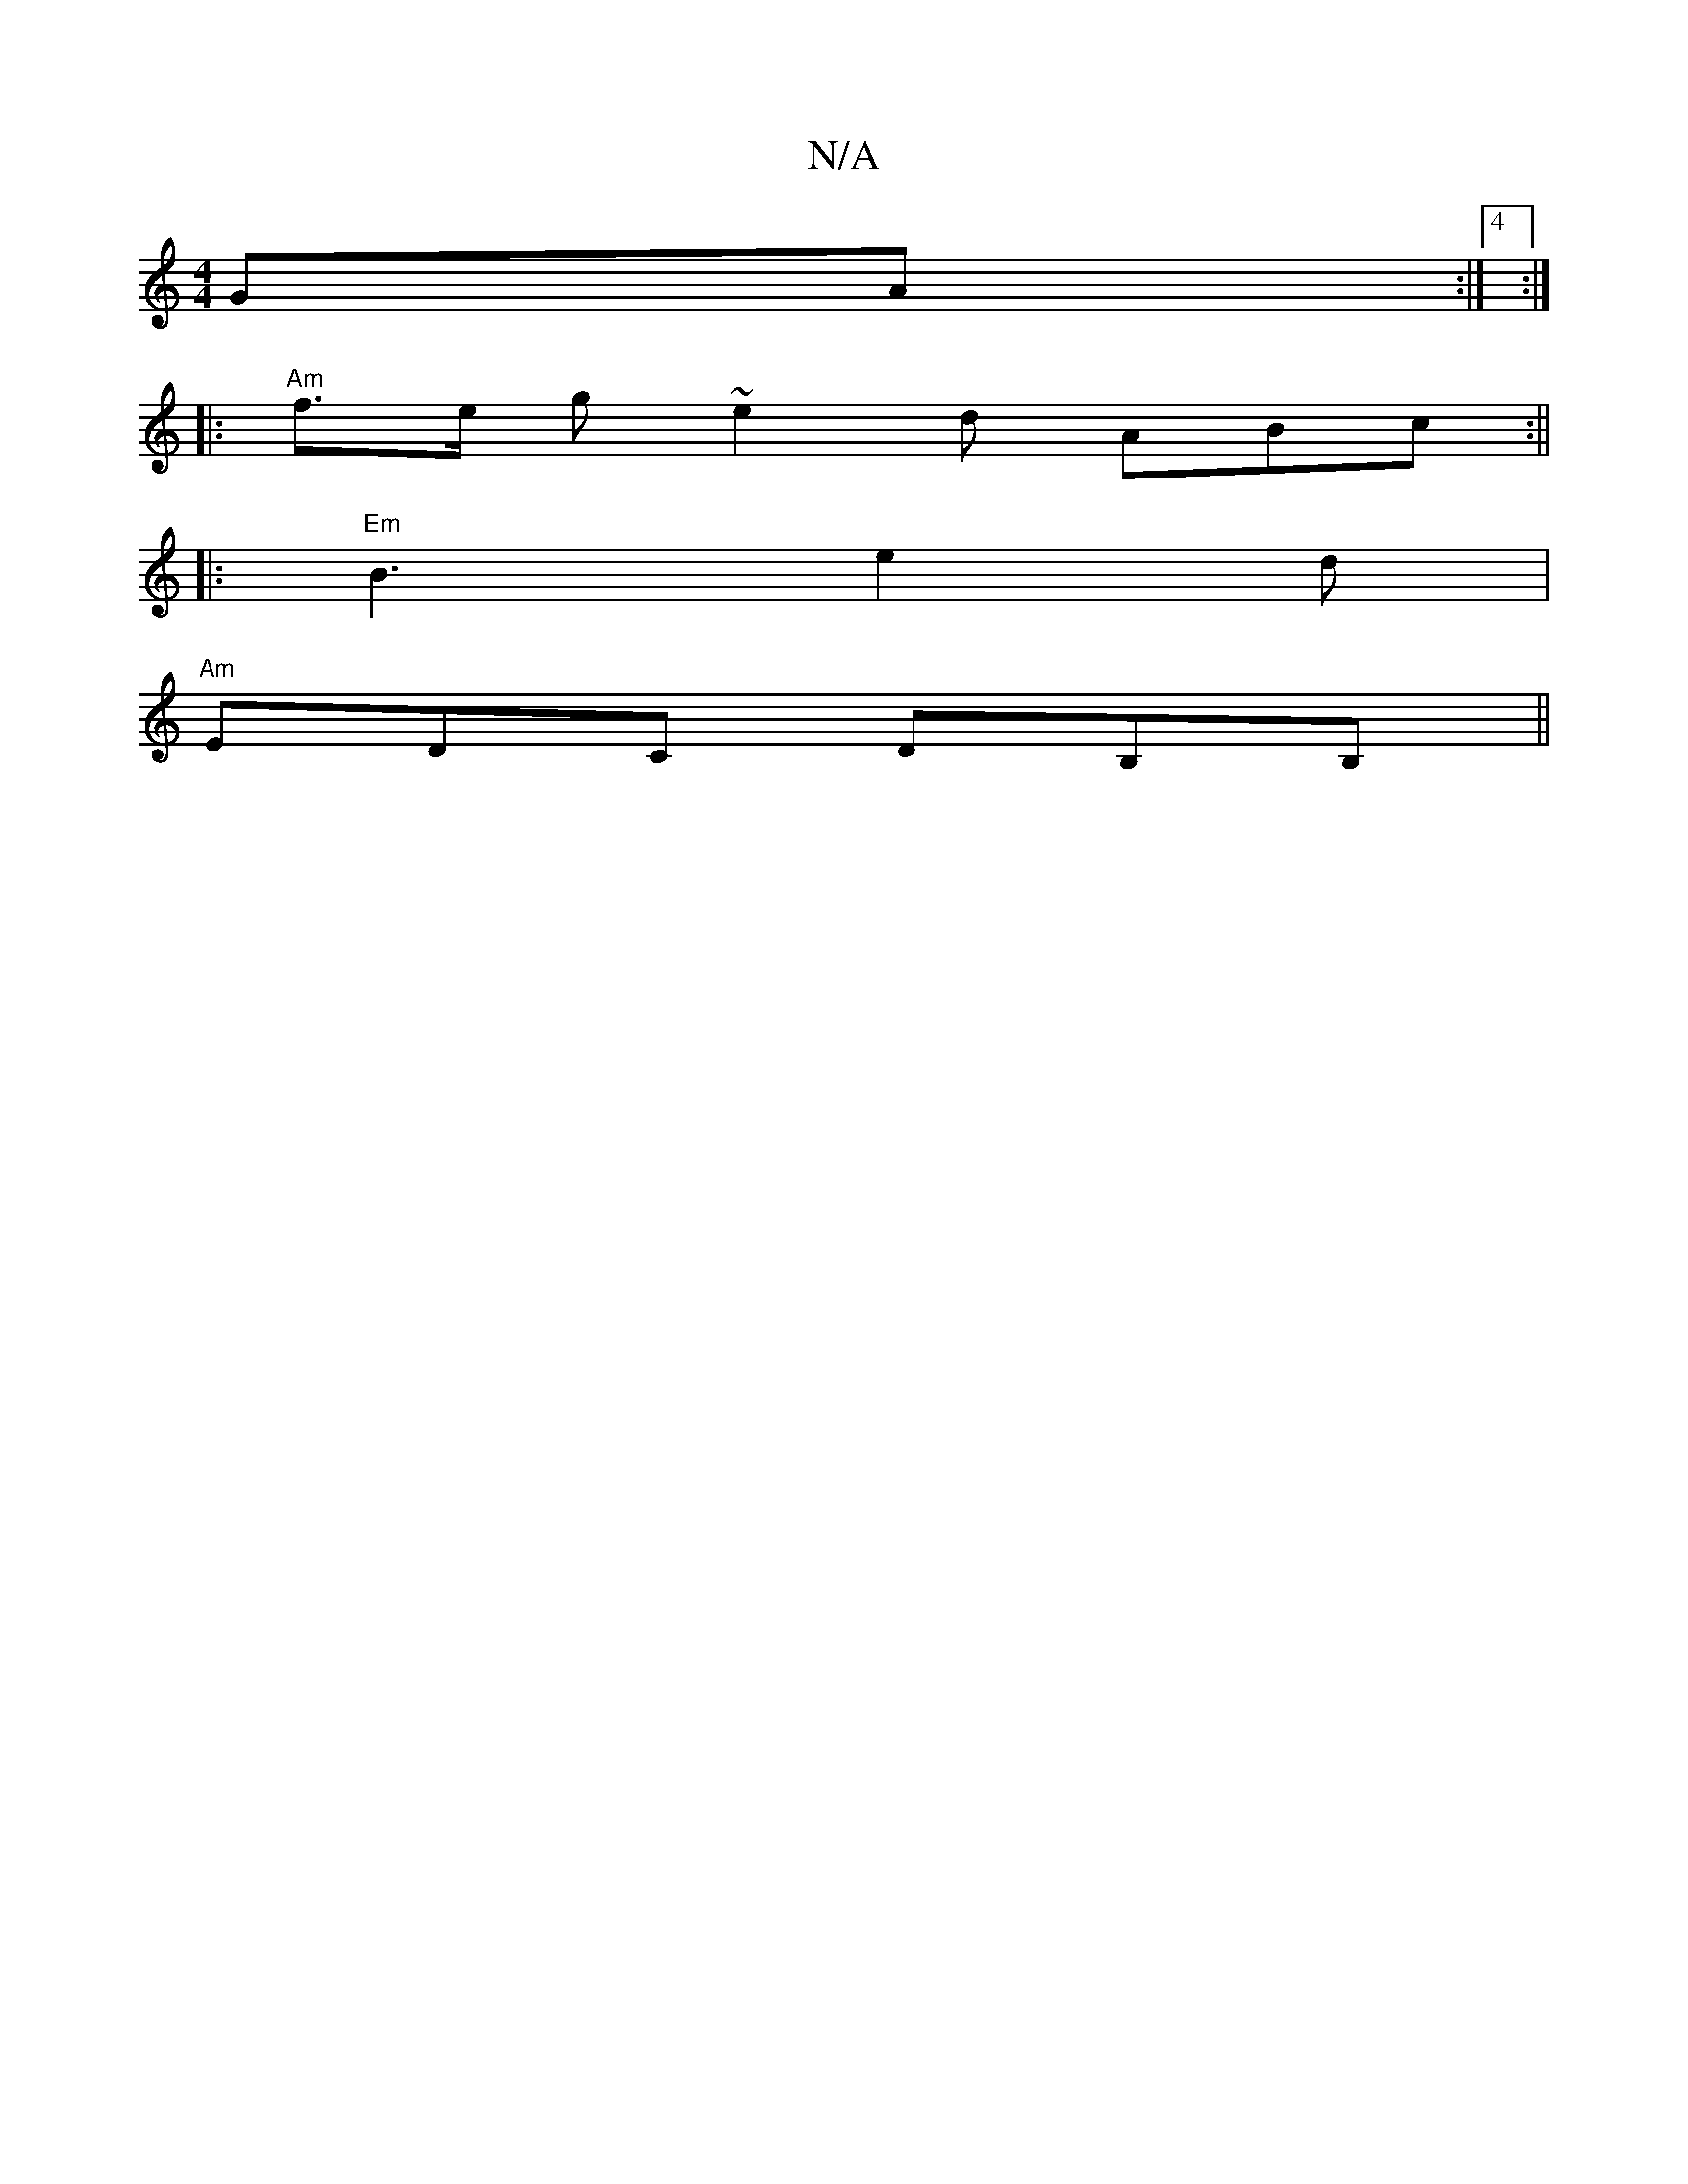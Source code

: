X:1
T:N/A
M:4/4
R:N/A
K:Cmajor
GA:|4 :|
|:"Am" f>e g ~e2 d ABc:||
|:"Em"B3 e2d |
"Am" EDC DB,B,||

|: B,B, EAG|Bdd c2A :|2
E2 B d2 d | eBA ~e3 c2d|e2g edB|cAA BAB|]

c2E E2E DEF|1 ~G3|GAB BAF|A2A d2f:|
|: EGB cBA | B2B e2g aBd | c'